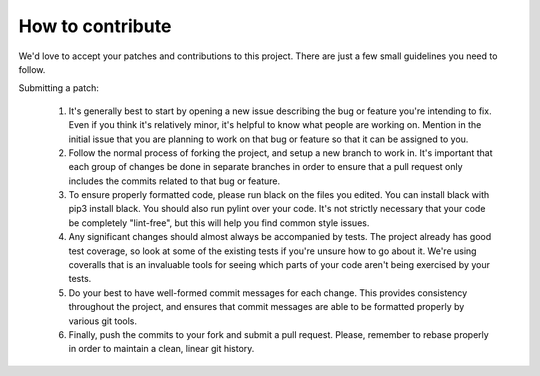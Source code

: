 How to contribute
===================

We'd love to accept your patches and contributions to this project. There are
just a few small guidelines you need to follow.

Submitting a patch:

  1. It's generally best to start by opening a new issue describing the bug or feature you're intending to fix. Even if you think it's relatively minor, it's helpful to know what people are working on. Mention in the initial issue that you are planning to work on that bug or feature so that it can be assigned to you.

  2. Follow the normal process of forking the project, and setup a new branch to work in. It's important that each group of changes be done in separate branches in order to ensure that a pull request only includes the commits related to that bug or feature.

  3. To ensure properly formatted code, please run black on the files you edited. You can install black with pip3 install black. You should also run pylint over your code. It's not strictly necessary that your code be completely "lint-free", but this will help you find common style issues.

  4. Any significant changes should almost always be accompanied by tests. The project already has good test coverage, so look at some of the existing tests if you're unsure how to go about it. We're using coveralls that is an invaluable tools for seeing which parts of your code aren't being exercised by your tests.

  5. Do your best to have well-formed commit messages for each change. This provides consistency throughout the project, and ensures that commit messages are able to be formatted properly by various git tools.

  6. Finally, push the commits to your fork and submit a pull request. Please, remember to rebase properly in order to maintain a clean, linear git history.